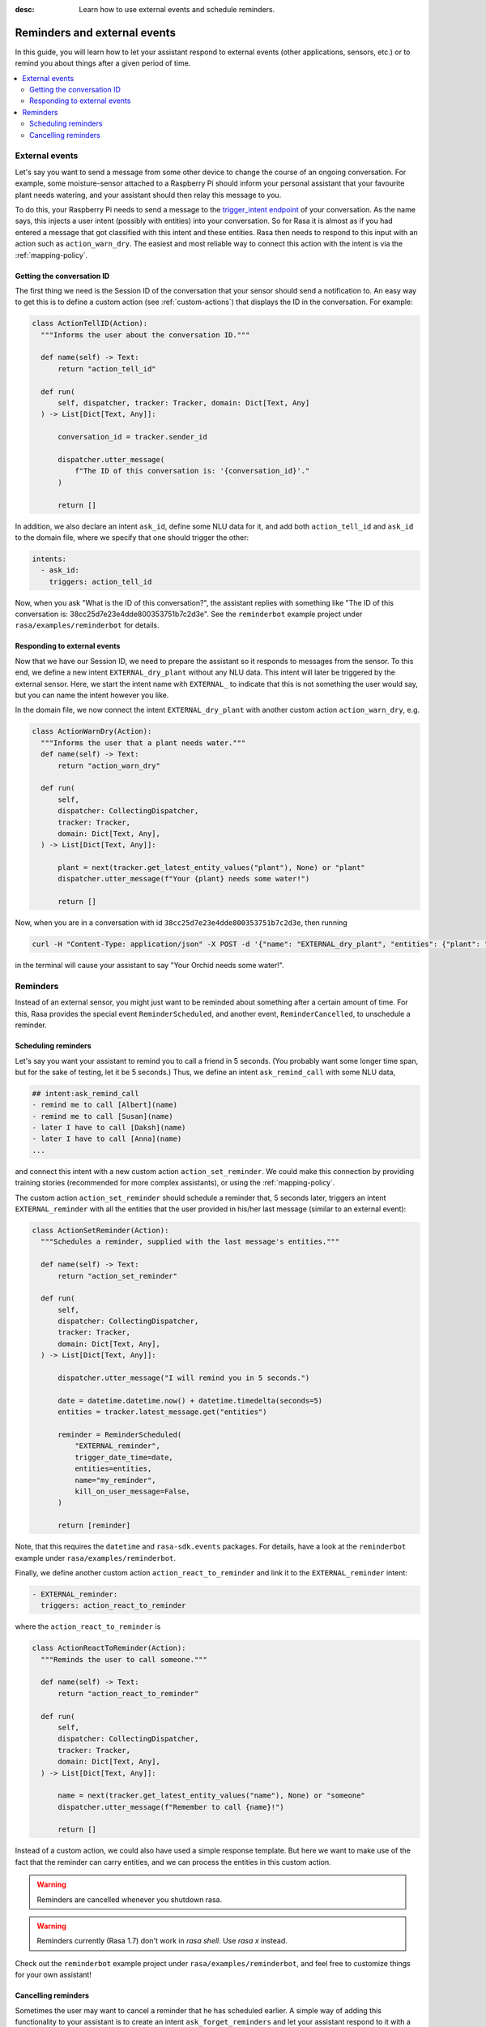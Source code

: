 :desc: Learn how to use external events and schedule reminders.

.. _reminders-and-external-events:

Reminders and external events
=============================

.. edit-link::

In this guide, you will learn how to let your assistant respond to external events (other applications, sensors, etc.) or to remind you about things after a given period of time.

.. contents::
   :local:


.. _external-event-guide:

External events
---------------

Let's say you want to send a message from some other device to change the course of an ongoing conversation.
For example, some moisture-sensor attached to a Raspberry Pi should inform your personal assistant that your favourite
plant needs watering, and your assistant should then relay this message to you.

To do this, your Raspberry Pi needs to send a message to the `trigger_intent endpoint <../../api/http-api/#operation/triggerConversationIntent>`_ of your conversation.
As the name says, this injects a user intent (possibly with entities) into your conversation.
So for Rasa it is almost as if you had entered a message that got classified with this intent and these entities.
Rasa then needs to respond to this input with an action such as ``action_warn_dry``.
The easiest and most reliable way to connect this action with the intent is via the :ref:`mapping-policy`.


.. _getting-conversation-id:

Getting the conversation ID
^^^^^^^^^^^^^^^^^^^^^^^^^^^

The first thing we need is the Session ID of the conversation that your sensor should send a notification to.
An easy way to get this is to define a custom action (see :ref:`custom-actions`) that displays the ID in the conversation.
For example:

.. code-block:: python

  class ActionTellID(Action):
    """Informs the user about the conversation ID."""

    def name(self) -> Text:
        return "action_tell_id"

    def run(
        self, dispatcher, tracker: Tracker, domain: Dict[Text, Any]
    ) -> List[Dict[Text, Any]]:

        conversation_id = tracker.sender_id

        dispatcher.utter_message(
            f"The ID of this conversation is: '{conversation_id}'."
        )

        return []


In addition, we also declare an intent ``ask_id``, define some NLU data for it, and add both ``action_tell_id`` and ``ask_id`` to the domain file, where we specify that one should trigger the other:

.. code-block:: md

  intents:
    - ask_id:
      triggers: action_tell_id


Now, when you ask "What is the ID of this conversation?", the assistant replies with something like "The ID of this conversation is: 38cc25d7e23e4dde800353751b7c2d3e".
See the ``reminderbot`` example project under ``rasa/examples/reminderbot`` for details.


.. _responding_to_external_events:

Responding to external events
^^^^^^^^^^^^^^^^^^^^^^^^^^^^^

Now that we have our Session ID, we need to prepare the assistant so it responds to messages from the sensor.
To this end, we define a new intent ``EXTERNAL_dry_plant`` without any NLU data.
This intent will later be triggered by the external sensor.
Here, we start the intent name with ``EXTERNAL_`` to indicate that this is not something the user would say, but you can name the intent however you like.

In the domain file, we now connect the intent ``EXTERNAL_dry_plant`` with another custom action ``action_warn_dry``, e.g.

.. code-block:: python

  class ActionWarnDry(Action):
    """Informs the user that a plant needs water."""
    def name(self) -> Text:
        return "action_warn_dry"

    def run(
        self,
        dispatcher: CollectingDispatcher,
        tracker: Tracker,
        domain: Dict[Text, Any],
    ) -> List[Dict[Text, Any]]:

        plant = next(tracker.get_latest_entity_values("plant"), None) or "plant"
        dispatcher.utter_message(f"Your {plant} needs some water!")

        return []


Now, when you are in a conversation with id ``38cc25d7e23e4dde800353751b7c2d3e``, then running

.. code-block:: shell

  curl -H "Content-Type: application/json" -X POST -d '{"name": "EXTERNAL_dry_plant", "entities": {"plant": "Orchid"}}' http://localhost:5005/conversations/38cc25d7e23e4dde800353751b7c2d3e/trigger_intent


in the terminal will cause your assistant to say "Your Orchid needs some water!".


.. _reminders:

Reminders
---------

Instead of an external sensor, you might just want to be reminded about something after a certain amount of time.
For this, Rasa provides the special event ``ReminderScheduled``, and another event, ``ReminderCancelled``, to unschedule a reminder.


.. _scheduling-reminders-guide:

Scheduling reminders
^^^^^^^^^^^^^^^^^^^^

Let's say you want your assistant to remind you to call a friend in 5 seconds.
(You probably want some longer time span, but for the sake of testing, let it be 5 seconds.)
Thus, we define an intent ``ask_remind_call`` with some NLU data,

.. code-block:: md

  ## intent:ask_remind_call
  - remind me to call [Albert](name)
  - remind me to call [Susan](name)
  - later I have to call [Daksh](name)
  - later I have to call [Anna](name)
  ...

and connect this intent with a new custom action ``action_set_reminder``.
We could make this connection by providing training stories (recommended for more complex assistants), or using the :ref:`mapping-policy`.

The custom action ``action_set_reminder`` should schedule a reminder that, 5 seconds later, triggers an intent ``EXTERNAL_reminder`` with all the entities that the user provided in his/her last message (similar to an external event):

.. code-block:: python

  class ActionSetReminder(Action):
    """Schedules a reminder, supplied with the last message's entities."""

    def name(self) -> Text:
        return "action_set_reminder"

    def run(
        self,
        dispatcher: CollectingDispatcher,
        tracker: Tracker,
        domain: Dict[Text, Any],
    ) -> List[Dict[Text, Any]]:

        dispatcher.utter_message("I will remind you in 5 seconds.")

        date = datetime.datetime.now() + datetime.timedelta(seconds=5)
        entities = tracker.latest_message.get("entities")

        reminder = ReminderScheduled(
            "EXTERNAL_reminder",
            trigger_date_time=date,
            entities=entities,
            name="my_reminder",
            kill_on_user_message=False,
        )

        return [reminder]


Note, that this requires the ``datetime`` and ``rasa-sdk.events`` packages.
For details, have a look at the ``reminderbot`` example under ``rasa/examples/reminderbot``.

Finally, we define another custom action ``action_react_to_reminder`` and link it to the ``EXTERNAL_reminder`` intent:

.. code-block:: md

  - EXTERNAL_reminder:
    triggers: action_react_to_reminder

where the ``action_react_to_reminder`` is

.. code-block:: python

  class ActionReactToReminder(Action):
    """Reminds the user to call someone."""

    def name(self) -> Text:
        return "action_react_to_reminder"

    def run(
        self,
        dispatcher: CollectingDispatcher,
        tracker: Tracker,
        domain: Dict[Text, Any],
    ) -> List[Dict[Text, Any]]:

        name = next(tracker.get_latest_entity_values("name"), None) or "someone"
        dispatcher.utter_message(f"Remember to call {name}!")

        return []

Instead of a custom action, we could also have used a simple response template.
But here we want to make use of the fact that the reminder can carry entities, and we can process the entities in this custom action.

.. warning::

  Reminders are cancelled whenever you shutdown rasa.


.. warning::

  Reminders currently (Rasa 1.7) don't work in `rasa shell`.
  Use `rasa x` instead.

Check out the ``reminderbot`` example project under ``rasa/examples/reminderbot``, and feel free to customize things for your own assistant!


.. _cancelling-reminders-guide:

Cancelling reminders
^^^^^^^^^^^^^^^^^^^^

Sometimes the user may want to cancel a reminder that he has scheduled earlier.
A simple way of adding this functionality to your assistant is to create an intent ``ask_forget_reminders`` and let your assistant respond to it with a custom action such as

.. code-block:: python

  class ForgetReminders(Action):
    """Cancels all reminders."""

    def name(self) -> Text:
        return "action_forget_reminders"

    def run(
        self, dispatcher, tracker: Tracker, domain: Dict[Text, Any]
    ) -> List[Dict[Text, Any]]:

        # Cancel all reminders
        return [ReminderCancelled()]

Here, ``ReminderCancelled()`` simply cancels all the reminders that are currently scheduled.
Alternatively, you may provide some parameters to narrow down the types of reminders that you want to cancel.
For example,

    - ``ReminderCancelled(intent="greet")`` cancels all reminders with intent ``greet``
    - ``ReminderCancelled(entities={...})`` cancels all reminders with the given entities
    - ``ReminderCancelled("...")`` cancels the one unique reminder with the given name
